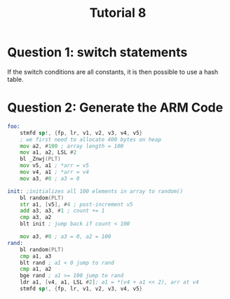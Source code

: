 #+TITLE: Tutorial 8

* Question 1: switch statements
If the switch conditions are all constants, it is then possible to use a hash
table.
* Question 2: Generate the ARM Code
#+begin_src asm
foo:
    stmfd sp!, {fp, lr, v1, v2, v3, v4, v5}
    ; we first need to allocate 400 bytes on heap
    mov a2, #100 ; array length = 100
    mov a1, a2, LSL #2
    bl _Znwj(PLT)
    mov v5, a1 ; *arr = v5
    mov v4, a1 ; *arr = v4
    mov a3, #0 ; a3 = 0

init: ;initializes all 100 elements in array to random()
    bl random(PLT)
    str a1, [v5], #4 ; post-increment v5
    add a3, a3, #1 ; count += 1
    cmp a3, a2
    blt init ; jump back if count < 100

    mov a3, #0 ; a3 = 0, a2 = 100
rand:
    bl random(PLT)
    cmp a1, a3
    blt rand ; a1 < 0 jump to rand
    cmp a1, a2
    bge rand ; a1 >= 100 jump to rand
    ldr a1, [v4, a1, LSL #2]; a1 = *(v4 + a1 << 2), arr at v4
    stmfd sp!, {fp, lr, v1, v2, v3, v4, v5}
#+end_src
* Revision: static vs dynamic scoping
#+begin_src
Program A()
{
    x, y, z: integer;

    procedure B()
    {
        y: integer;
        y=0;
        x=z+1;
        z=y+2;
    }

    procedure C()
    {
        z: integer;

        procedure D()
        {
            x: integer;
            x = z + 1;
            y = x + 1;
            call B();
        }

        z = 5;
        call D();
    }

    x = 10;
    y = 11;
    z = 12;
    call C();
    print x, y, z;
}
#+end_src
** Static scoping
at compile time, the nesting already determined the references.
refers to the closes reference in source code.
answer: =x,y,z=13,7,2=
#+begin_src
Program A()
{
    x, y, z: integer; // x1, y1, z1

    procedure B()
    {
        y: integer; // y2
        y=0; // y2 = 0
        x=z+1; // x1 = z1 + 1 = 13
        z=y+2; // z1 = y2 + 2 = 2
    }

    procedure C()
    {
        z: integer; // z2

        procedure D()
        {
            x: integer; // x2
            x = z + 1; // x2 = z2 + 1 = 6
            y = x + 1; // y1 = x2 + 1 = 7
            call B();
        }

        z = 5; // z2 = 5
        call D();
    }

    x = 10;
    y = 11;
    z = 12; // x1, y1, z1 = 10, 11, 12
    call C(); // x1 = 13, y1 = 7, z1 = 2
    print x, y, z;
}
#+end_src
** Dynamic scoping
at run time, the stack status determines the references.
refers to the closet occurence in stack.
#+begin_src
Program A()
{
    x, y, z: integer; // x1, y1, z1

    procedure B()
    {
        y: integer; // x2=6, y2, z2=5
        y=0;
        x=z+1; // x2 = z2 + 1 = 6
        z=y+2; // z2 = y2 + 2 = 2
    }

    procedure C()
    {
        z: integer; // z2

        procedure D()
        {
            x: integer; // x2, y1=11, z2=5
            x = z + 1; // x2 = 6
            y = x + 1; // y1 = 7
            call B();
        }

        z = 5;
        call D();
    }

    x = 10;
    y = 11;
    z = 12;
    call C(); // x1=10, y1=7, z1=12
    print x, y, z;
}
#+end_src
* Question 3: Static scoping in ARM assembly

